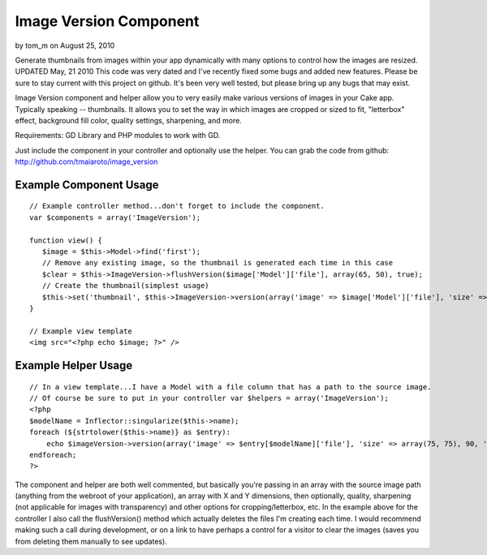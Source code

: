 Image Version Component
=======================

by tom_m on August 25, 2010

Generate thumbnails from images within your app dynamically with many
options to control how the images are resized.
UPDATED May, 21 2010 This code was very dated and I've recently fixed
some bugs and added new features. Please be sure to stay current with
this project on github. It's been very well tested, but please bring
up any bugs that may exist.

Image Version component and helper allow you to very easily make
various versions of images in your Cake app. Typically speaking --
thumbnails. It allows you to set the way in which images are cropped
or sized to fit, "letterbox" effect, background fill color, quality
settings, sharpening, and more.

Requirements: GD Library and PHP modules to work with GD.

Just include the component in your controller and optionally use the
helper.
You can grab the code from github:
`http://github.com/tmaiaroto/image_version`_

Example Component Usage
```````````````````````

::

    
    // Example controller method...don't forget to include the component.
    var $components = array('ImageVersion');
    
    function view() {
       $image = $this->Model->find('first');
       // Remove any existing image, so the thumbnail is generated each time in this case
       $clear = $this->ImageVersion->flushVersion($image['Model']['file'], array(65, 50), true);
       // Create the thumbnail(simplest usage)
       $this->set('thumbnail', $this->ImageVersion->version(array('image' => $image['Model']['file'], 'size' => array(65, 50))));
    }
    
    // Example view template
    <img src="<?php echo $image; ?>" />
    



Example Helper Usage
````````````````````

::

    
    // In a view template...I have a Model with a file column that has a path to the source image.
    // Of course be sure to put in your controller var $helpers = array('ImageVersion'); 
    <?php 
    $modelName = Inflector::singularize($this->name); 
    foreach (${strtolower($this->name)} as $entry): 
    	echo $imageVersion->version(array('image' => $entry[$modelName]['file'], 'size' => array(75, 75), 90, 'crop' => true));
    endforeach;
    ?>

The component and helper are both well commented, but basically you're
passing in an array with the source image path (anything from the
webroot of your application), an array with X and Y dimensions, then
optionally, quality, sharpening (not applicable for images with
transparency) and other options for cropping/letterbox, etc. In the
example above for the controller I also call the flushVersion() method
which actually deletes the files I'm creating each time. I would
recommend making such a call during development, or on a link to have
perhaps a control for a visitor to clear the images (saves you from
deleting them manually to see updates).

.. _http://github.com/tmaiaroto/image_version: http://github.com/tmaiaroto/image_version
.. meta::
    :title: Image Version Component
    :description: CakePHP Article related to image,GD,thumbnail,resize,generator,image version,Components
    :keywords: image,GD,thumbnail,resize,generator,image version,Components
    :copyright: Copyright 2010 tom_m
    :category: components

